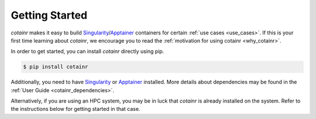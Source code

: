 .. _section_getting_started:

Getting Started
===============

`cotainr` makes it easy to build `Singularity`_/`Apptainer`_ containers for certain :ref:`use cases <use_cases>`. If this is your first time learning about `cotainr`, we encourage you to read the :ref:`motivation for using cotainr <why_cotainr>`.

In order to get started, you can install `cotainr` directly using pip.

.. code-block:: console

    $ pip install cotainr

Additionally, you need to have `Singularity`_ or `Apptainer`_ installed. More details about dependencies may be found in the :ref:`User Guide <cotainr_dependencies>`.

Alternatively, if you are using an HPC system, you may be in luck that `cotainr` is already installed on the system. Refer to the instructions below for getting started in that case.

.. grid:: 1
    :gutter: 4

    .. grid-item-card:: Using `cotainr` on HPC systems where it is already installed

        On some HPC systems, `cotainr` is already installed. If your HPC system of choice is mentioned in the instructions list below, you may follow those instructions to get started using `cotainr` on that system.

        .. tab-set::

            .. tab-item:: LUMI

                `cotainr` may be loaded as a module from the `CrayEnv software stack <https://docs.lumi-supercomputer.eu/runjobs/lumi_env/softwarestacks/#crayenv>`_. It includes :ref:`system information <hpc_systems_information>`.

                For instance, building a container for LUMI-G:

                .. code-block:: console

                    $ module load CrayEnv
                    $ module load cotainr
                    $ cotainr build my_container.sif --system=lumi-g <...>

                More details may be found in the :ref:`section_user_guide`. For details about LUMI, see the `LUMI documentation <https://docs.lumi-supercomputer.eu/>`_.

.. _Apptainer: https://apptainer.org/
.. _Python: https://www.python.org/
.. _Singularity: https://sylabs.io/singularity/
